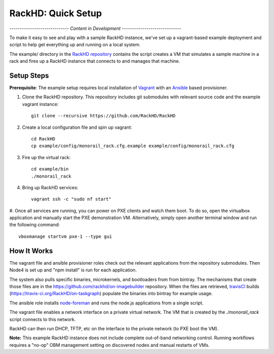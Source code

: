 RackHD: Quick Setup
===================

*----------------------------- Content in Development -----------------------------*

To make it easy to see and play with a sample RackHD instance, we've
set up a vagrant-based example deployment and script to help get everything
up and running on a local system.

The example/ directory in the `RackHD repository`_ contains the script creates a VM that simulates a sample machine in a
rack and fires up a RackHD instance that connects to and manages that machine.


.. _RackHD repository: https://github.com/RackHD/RackHD

Setup Steps
------------------------------

.. note::

**Prerequisite**: The example setup requires local installation of `Vagrant`_ with an `Ansible`_ based provisioner.

.. _Vagrant: https://www.vagrantup.com
.. _Ansible: http://www.ansible.com

#. Clone the RackHD repository. This repository includes git submodules with relevant source code and the example vagrant instance::

    git clone --recursive https://github.com/RackHD/RackHD

#. Create a local configuration file and spin up vagrant::

    cd RackHD
    cp example/config/monorail_rack.cfg.example example/config/monorail_rack.cfg

#. Fire up the virtual rack::

    cd example/bin
    ./monorail_rack

#. Bring up RackHD services::

    vagrant ssh -c "sudo nf start"

#. Once all services are running, you can power on PXE clients and watch them boot. To do so, open the virtualbox application and manually start the PXE demonstration VM.
Alternatively, simply open another terminal window and run the following command::

    vboxmanage startvm pxe-1 --type gui



How It Works
---------------------

The vagrant file and ansible provisioner roles check out the relevant
applications from the repository submodules. Then Node4 is set up and "npm install" is run for each application.

The system also pulls specific binaries, microkernels, and bootloaders from
from bintray. The mechanisms that create those files are in the
https://github.com/rackhd/on-imagebuilder repository. When the files are retrieved, `travisCI`_
builds (https://travis-ci.org/RackHD/on-taskgraph) populate the binaries into bintray for example usage.

The ansible role installs `node-foreman`_ and runs the node.js applications
from a single script.

The vagrant file enables a network interface on a private virtual network. The VM that is created by
the `./monorail_rack` script connects to this network.

RackHD can then run DHCP, TFTP, etc on the interface to the private network (to PXE boot the VM).

**Note:** This example RackHD instance does not include complete out-of-band networking control. Running workflows requires
a "no-op" OBM management setting on discovered nodes and manual restarts of VMs.

.. _travisCI: https://travis-ci.org/
.. _node-foreman: https://github.com/strongloop/node-foreman
